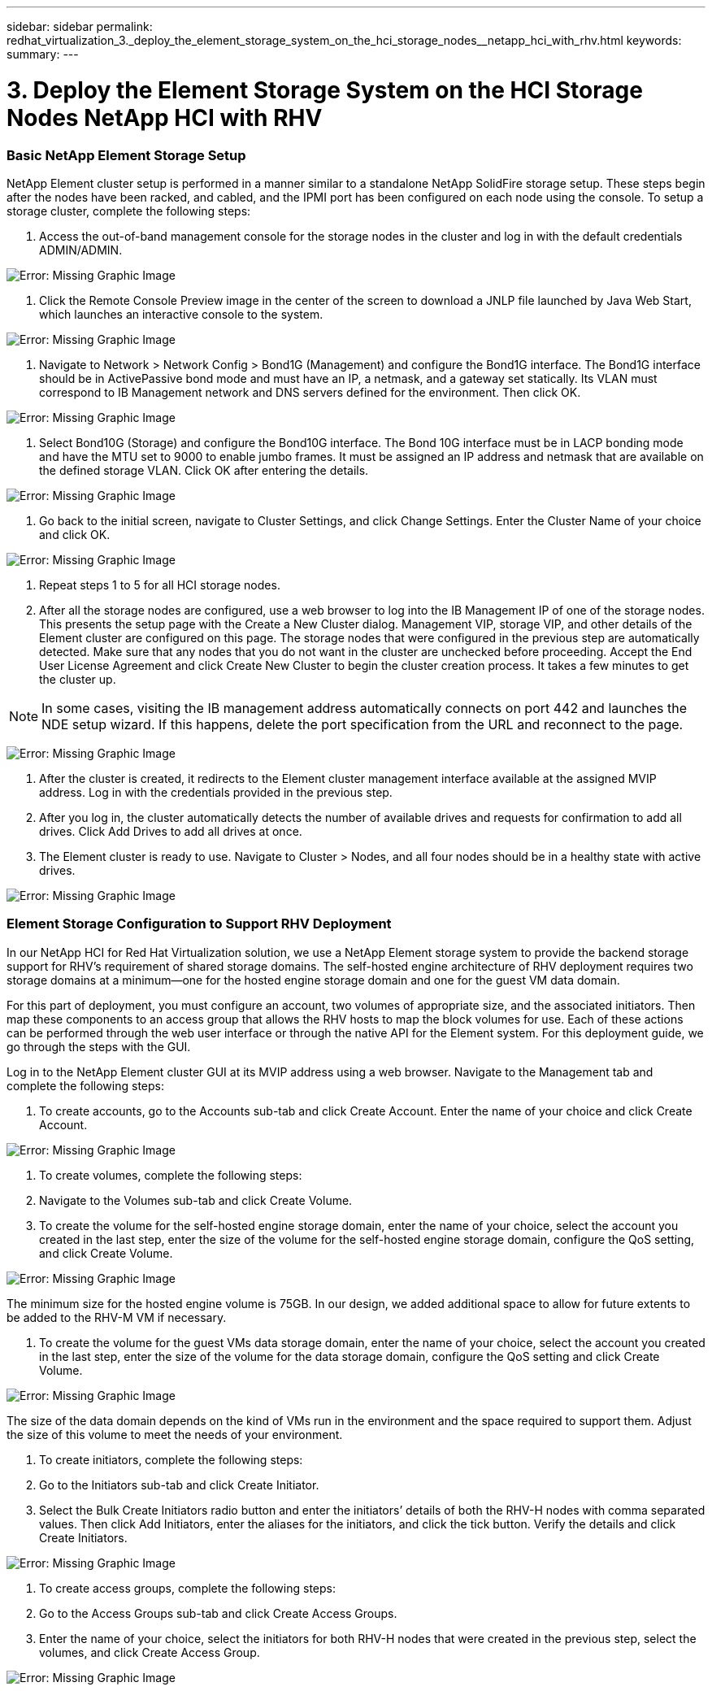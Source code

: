 ---
sidebar: sidebar
permalink: redhat_virtualization_3._deploy_the_element_storage_system_on_the_hci_storage_nodes__netapp_hci_with_rhv.html
keywords:
summary:
---

= 3. Deploy the Element Storage System on the HCI Storage Nodes  NetApp HCI with RHV
:hardbreaks:
:nofooter:
:icons: font
:linkattrs:
:imagesdir: ./media/

//
// This file was created with NDAC Version 0.9 (June 4, 2020)
//
// 2020-06-25 14:26:00.174443
//

[.lead]

=== Basic NetApp Element Storage Setup

NetApp Element cluster setup is performed in a manner similar to a standalone NetApp SolidFire storage setup.  These steps begin after the nodes have been racked, and cabled, and the IPMI port has been configured on each node using the console.  To setup a storage cluster, complete the following steps:

. Access the out-of-band management console for the storage nodes in the cluster and log in with the default credentials ADMIN/ADMIN.

image:redhat_virtualization_image5.png[Error: Missing Graphic Image]

. Click the Remote Console Preview image in the center of the screen to download a JNLP file launched by Java Web Start, which launches an interactive console to the system.

image:redhat_virtualization_image6.JPG[Error: Missing Graphic Image]

. Navigate to Network > Network Config > Bond1G (Management) and configure the Bond1G interface. The Bond1G interface should be in ActivePassive bond mode and must have an IP, a netmask, and a gateway set statically.  Its VLAN must correspond to IB Management network and DNS servers defined for the environment.  Then click OK.  

image:redhat_virtualization_image7.png[Error: Missing Graphic Image]

. Select Bond10G (Storage) and configure the Bond10G interface.  The Bond 10G interface must be in LACP bonding mode and have the MTU set to 9000 to enable jumbo frames.  It must be assigned an IP address and netmask that are available on the defined storage VLAN. Click OK after entering the details.

image:redhat_virtualization_image8.png[Error: Missing Graphic Image]

. Go back to the initial screen, navigate to Cluster Settings,  and click Change Settings. Enter the Cluster Name of your choice and click OK.

image:redhat_virtualization_image9.png[Error: Missing Graphic Image]

. Repeat steps 1 to 5 for all HCI storage nodes.

. After all the storage nodes are configured, use a web browser to log into the IB Management IP of one of the storage nodes.  This presents the setup page with the Create a New Cluster dialog. Management VIP, storage VIP,  and other details of the Element cluster are configured on this page. The storage nodes that were configured in the previous step are automatically detected. Make sure that any nodes that you do not want in the cluster are unchecked before proceeding. Accept the End User License Agreement and click Create New Cluster to begin the cluster creation process. It takes a few minutes to get the cluster up.

[NOTE]
In some cases, visiting the IB management address automatically connects on port 442 and launches the NDE setup wizard. If this happens, delete the port specification from the URL and reconnect to the page.

image:redhat_virtualization_image10.png[Error: Missing Graphic Image]

. After the cluster is created, it redirects to the Element cluster management interface available at the assigned MVIP address. Log in with the credentials provided in the previous step.

. After you log in, the cluster automatically detects the number of available drives and requests for confirmation to add all drives. Click Add Drives to add all drives at once.

. The Element cluster is ready to use.  Navigate to Cluster > Nodes,  and all four nodes should be in a healthy state with active drives.

image:redhat_virtualization_image11.png[Error: Missing Graphic Image]

=== Element Storage Configuration to Support RHV Deployment

In our NetApp HCI for Red Hat Virtualization solution, we use a NetApp Element storage system to provide the backend storage support for RHV’s requirement of shared storage domains. The self-hosted engine architecture of RHV deployment requires two storage domains at a minimum―one for the hosted engine storage domain and one for the guest VM data domain. 

For this part of deployment, you must configure an account, two volumes of appropriate size,  and the associated initiators. Then map these components to an access group that allows the RHV hosts to map the block volumes for use. Each of these actions can be performed through the web user interface or through the native API for the Element system. For this deployment guide, we go through the steps with the GUI. 

Log in to the NetApp Element cluster GUI at its MVIP address using a web browser. Navigate to the Management tab and complete the following steps:

. To create accounts, go to the Accounts sub-tab and click Create Account. Enter the name of your choice and click Create Account.

image:redhat_virtualization_image12.png[Error: Missing Graphic Image]

. To create volumes, complete the following steps:

. Navigate to the Volumes sub-tab and click Create Volume.

. To create the volume for the self-hosted engine storage domain, enter the name of your choice, select the account you created in the last step, enter the size of the volume for the self-hosted engine storage domain, configure the QoS setting,  and click Create Volume.

image:redhat_virtualization_image13.png[Error: Missing Graphic Image]

The minimum size for the hosted engine volume is 75GB. In our design,  we added additional space to allow for future extents to be added to the RHV-M VM if necessary.

. To create the volume for the guest VMs data storage domain, enter the name of your choice, select the account you created in the last step, enter the size of the volume for the data storage domain, configure the QoS setting and click Create Volume. 

image:redhat_virtualization_image14.png[Error: Missing Graphic Image]

The size of the data domain depends on the kind of VMs run in the environment and the space required to support them. Adjust the size of this volume to meet the needs of your environment.

. To create initiators, complete the following steps:

. Go to the Initiators sub-tab and click Create Initiator.

. Select the Bulk Create Initiators radio button and enter the initiators’ details of both the RHV-H nodes with comma separated values. Then click Add Initiators, enter the aliases for the initiators,  and click the tick button. Verify the details and click Create Initiators.

image:redhat_virtualization_image15.png[Error: Missing Graphic Image]

. To create access groups, complete the following steps:

. Go to the Access Groups sub-tab and click Create Access Groups.

. Enter the name of your choice, select the initiators for both RHV-H nodes that were created in the previous step, select the volumes,  and click Create Access Group.

image:redhat_virtualization_image16.png[Error: Missing Graphic Image]

